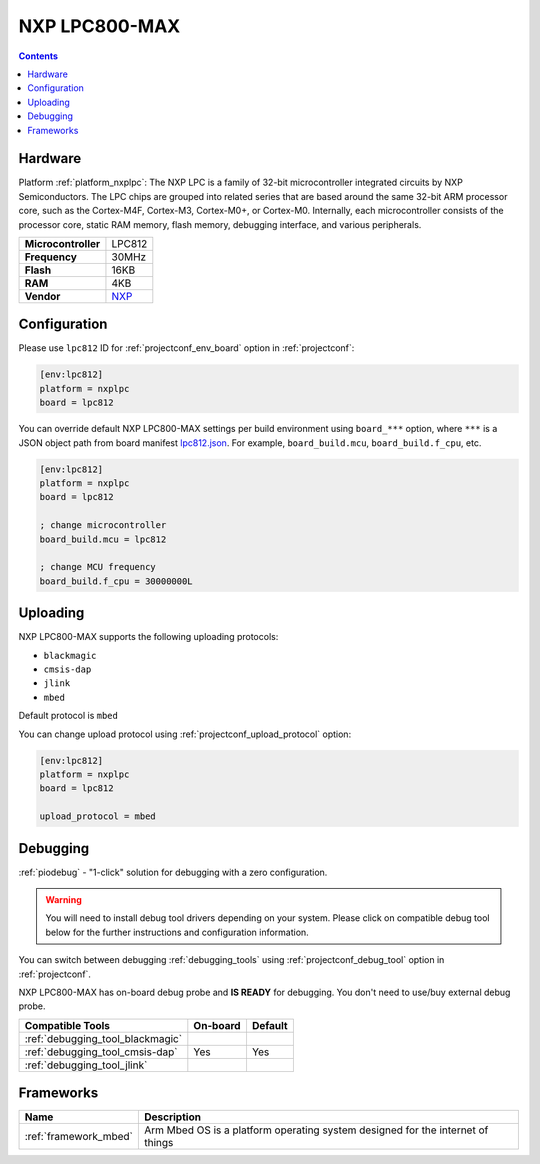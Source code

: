..  Copyright (c) 2014-present PlatformIO <contact@platformio.org>
    Licensed under the Apache License, Version 2.0 (the "License");
    you may not use this file except in compliance with the License.
    You may obtain a copy of the License at
       http://www.apache.org/licenses/LICENSE-2.0
    Unless required by applicable law or agreed to in writing, software
    distributed under the License is distributed on an "AS IS" BASIS,
    WITHOUT WARRANTIES OR CONDITIONS OF ANY KIND, either express or implied.
    See the License for the specific language governing permissions and
    limitations under the License.

.. _board_nxplpc_lpc812:

NXP LPC800-MAX
==============

.. contents::

Hardware
--------

Platform :ref:`platform_nxplpc`: The NXP LPC is a family of 32-bit microcontroller integrated circuits by NXP Semiconductors. The LPC chips are grouped into related series that are based around the same 32-bit ARM processor core, such as the Cortex-M4F, Cortex-M3, Cortex-M0+, or Cortex-M0. Internally, each microcontroller consists of the processor core, static RAM memory, flash memory, debugging interface, and various peripherals.

.. list-table::

  * - **Microcontroller**
    - LPC812
  * - **Frequency**
    - 30MHz
  * - **Flash**
    - 16KB
  * - **RAM**
    - 4KB
  * - **Vendor**
    - `NXP <https://developer.mbed.org/platforms/NXP-LPC800-MAX/?utm_source=platformio.org&utm_medium=docs>`__


Configuration
-------------

Please use ``lpc812`` ID for :ref:`projectconf_env_board` option in :ref:`projectconf`:

.. code-block:: ini

  [env:lpc812]
  platform = nxplpc
  board = lpc812

You can override default NXP LPC800-MAX settings per build environment using
``board_***`` option, where ``***`` is a JSON object path from
board manifest `lpc812.json <https://github.com/platformio/platform-nxplpc/blob/master/boards/lpc812.json>`_. For example,
``board_build.mcu``, ``board_build.f_cpu``, etc.

.. code-block:: ini

  [env:lpc812]
  platform = nxplpc
  board = lpc812

  ; change microcontroller
  board_build.mcu = lpc812

  ; change MCU frequency
  board_build.f_cpu = 30000000L


Uploading
---------
NXP LPC800-MAX supports the following uploading protocols:

* ``blackmagic``
* ``cmsis-dap``
* ``jlink``
* ``mbed``

Default protocol is ``mbed``

You can change upload protocol using :ref:`projectconf_upload_protocol` option:

.. code-block:: ini

  [env:lpc812]
  platform = nxplpc
  board = lpc812

  upload_protocol = mbed

Debugging
---------

:ref:`piodebug` - "1-click" solution for debugging with a zero configuration.

.. warning::
    You will need to install debug tool drivers depending on your system.
    Please click on compatible debug tool below for the further
    instructions and configuration information.

You can switch between debugging :ref:`debugging_tools` using
:ref:`projectconf_debug_tool` option in :ref:`projectconf`.

NXP LPC800-MAX has on-board debug probe and **IS READY** for debugging. You don't need to use/buy external debug probe.

.. list-table::
  :header-rows:  1

  * - Compatible Tools
    - On-board
    - Default
  * - :ref:`debugging_tool_blackmagic`
    - 
    - 
  * - :ref:`debugging_tool_cmsis-dap`
    - Yes
    - Yes
  * - :ref:`debugging_tool_jlink`
    - 
    - 

Frameworks
----------
.. list-table::
    :header-rows:  1

    * - Name
      - Description

    * - :ref:`framework_mbed`
      - Arm Mbed OS is a platform operating system designed for the internet of things